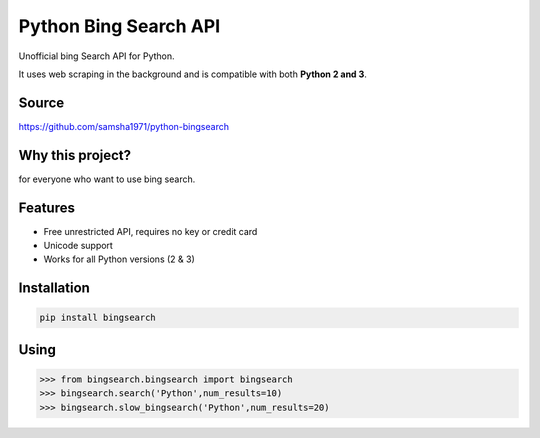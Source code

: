 Python Bing Search API
======================

Unofficial bing Search API for Python.

It uses web scraping in the background and is compatible with both
**Python 2 and 3**.

Source
------

https://github.com/samsha1971/python-bingsearch

Why this project?
-----------------

for everyone who want to use bing search.

Features
--------

-  Free unrestricted API, requires no key or credit card

-  Unicode support

-  Works for all Python versions (2 & 3)

Installation
------------

.. code:: bash

   pip install bingsearch

Using
-----

.. code:: bash

   >>> from bingsearch.bingsearch import bingsearch
   >>> bingsearch.search('Python',num_results=10)
   >>> bingsearch.slow_bingsearch('Python',num_results=20)
